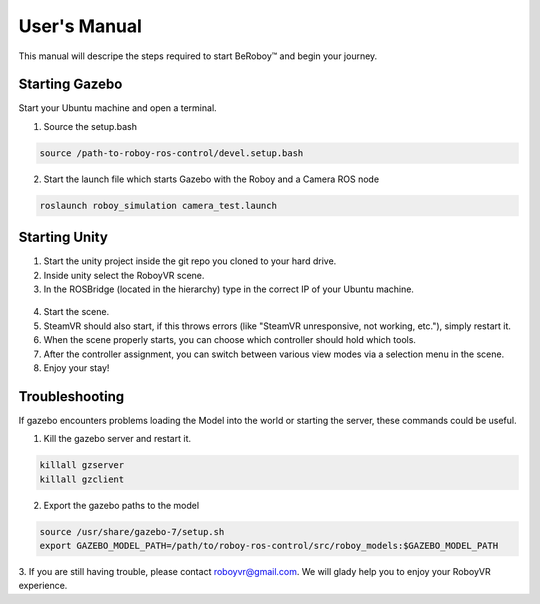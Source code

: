 User's Manual
=============
This manual will descripe the steps required to start BeRoboy™ and begin your journey.

Starting Gazebo
---------------
Start your Ubuntu machine and open a terminal.

1. Source the setup.bash

.. code:: bash

  source /path-to-roboy-ros-control/devel.setup.bash
  
2. Start the launch file which starts Gazebo with the Roboy and a Camera ROS node

.. code:: bash

  roslaunch roboy_simulation camera_test.launch  


Starting Unity
--------------
1. Start the unity project inside the git repo you cloned to your hard drive.
2. Inside unity select the RoboyVR scene.
3. In the ROSBridge (located in the hierarchy) type in the correct IP of your Ubuntu machine.

.. figure:: rosbridge.*
    :align: center
    :alt: ROS Bridge

4. Start the scene.
5. SteamVR should also start, if this throws errors (like "SteamVR unresponsive, not working, etc."), simply restart it.
6. When the scene properly starts, you can choose which controller should hold which tools.
7. After the controller assignment, you can switch between various view modes via a selection menu in the scene.
8. Enjoy your stay!


Troubleshooting
---------------

If gazebo encounters problems loading the Model into the world or starting the server,
these commands could be useful.

1. Kill the gazebo server and restart it.

.. code:: bash

  killall gzserver
  killall gzclient

2. Export the gazebo paths to the model

.. code:: bash

  source /usr/share/gazebo-7/setup.sh
  export GAZEBO_MODEL_PATH=/path/to/roboy-ros-control/src/roboy_models:$GAZEBO_MODEL_PATH

3. If you are still having trouble, please contact roboyvr@gmail.com.
We will glady help you to enjoy your RoboyVR experience.

